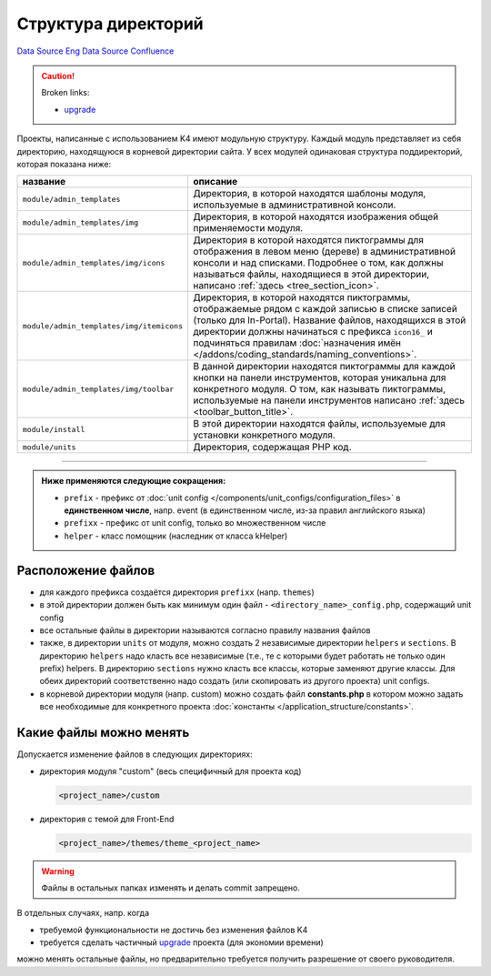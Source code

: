 Структура директорий
********************
`Data Source`_
`Eng Data Source`_
`Confluence`_

.. caution::

   Broken links:

   - `upgrade <K4:Обновление_проектов>`__


Проекты, написанные с использованием K4 имеют модульную структуру. Каждый модуль представляет из себя директорию,
находящуюся в корневой директории сайта. У всех модулей одинаковая структура поддиректорий, которая показана ниже:

+------------------------------------------+--------------------------------------------------------------------------------------------+
| название                                 | описание                                                                                   |
+==========================================+============================================================================================+
| ``module/admin_templates``               | Директория, в которой находятся шаблоны модуля, используемые в административной консоли.   |
+------------------------------------------+--------------------------------------------------------------------------------------------+
| ``module/admin_templates/img``           | Директория, в которой находятся изображения общей применяемости модуля.                    |
+------------------------------------------+--------------------------------------------------------------------------------------------+
| ``module/admin_templates/img/icons``     | Директория в которой находятся пиктограммы для отображения в левом меню (дереве) в         |
|                                          | административной консоли и над списками. Подробнее о том, как должны называться файлы,     |
|                                          | находящиеся в этой директории, написано :ref:`здесь <tree_section_icon>`.                  |
+------------------------------------------+--------------------------------------------------------------------------------------------+
| ``module/admin_templates/img/itemicons`` | Директория, в которой находятся пиктограммы, отображаемые рядом с каждой записью в списке  |
|                                          | записей (только для In-Portal). Название файлов, находящихся в этой директории должны      |
|                                          | начинаться с префикса ``icon16_`` и подчиняться правилам                                   |
|                                          | :doc:`назначения имён </addons/coding_standards/naming_conventions>`.                      |
+------------------------------------------+--------------------------------------------------------------------------------------------+
| ``module/admin_templates/img/toolbar``   | В данной директории находятся пиктограммы для каждой кнопки на панели инструментов,        |
|                                          | которая уникальна для конкретного модуля. О том, как называть пиктограммы, используемые    |
|                                          | на панели инструментов написано :ref:`здесь <toolbar_button_title>`.                       |
+------------------------------------------+--------------------------------------------------------------------------------------------+
| ``module/install``                       | В этой директории находятся файлы, используемые для установки конкретного модуля.          |
+------------------------------------------+--------------------------------------------------------------------------------------------+
| ``module/units``                         | Директория, содержащая PHP код.                                                            |
+------------------------------------------+--------------------------------------------------------------------------------------------+

--------------

.. admonition:: Ниже применяются следующие сокращения:

   - ``prefix`` - префикс от :doc:`unit config </components/unit_configs/configuration_files>` в **единственном числе**, напр. event (в единственном числе, из-за правил английского языка)
   - ``prefixx`` - префикс от unit config, только во множественном числе
   - ``helper`` - класс помощник (наследник от класса kHelper)


Расположение файлов
===================
- для каждого префикса создаётся директория ``prefixx`` (напр. ``themes``)
- в этой директории должен быть как минимум один файл - ``<directory_name>_config.php``, содержащий unit config
- все остальные файлы в директории называются согласно правилу названия файлов
- также, в директории ``units`` от модуля, можно создать 2 независимые директории ``helpers`` и ``sections``.
  В директорию ``helpers`` надо класть все независимые (т.е., те с которыми будет работать не только один prefix)
  helpers. В директорию ``sections`` нужно класть все классы, которые заменяют другие классы. Для обеих директорий
  соответственно надо создать (или скопировать из другого проекта) unit configs.
- в корневой директории модуля (напр. custom) можно создать файл **constants.php** в котором можно задать все
  необходимые для конкретного проекта :doc:`константы </application_structure/constants>`.

Какие файлы можно менять
========================
Допускается изменение файлов в следующих директориях:

- директория модуля "custom" (весь специфичный для проекта код)

  .. code:: bash

     <project_name>/custom

- директория с темой для Front-End

  .. code:: bash

     <project_name>/themes/theme_<project_name>

.. warning::

   Файлы в остальных папках изменять и делать commit запрещено.

В отдельных случаях, напр. когда

- требуемой функциональности не достичь без изменения файлов K4
- требуется сделать частичный `upgrade <K4:Обновление_проектов>`__ проекта (для экономии времени)

можно менять остальные файлы, но предварительно требуется получить разрешение от своего руководителя.

.. _Data Source: http://guide.in-portal.org/rus/index.php/K4:%D0%A1%D1%82%D1%80%D1%83%D0%BA%D1%82%D1%83%D1%80%D0%B0_%D0%B4%D0%B8%D1%80%D0%B5%D0%BA%D1%82%D0%BE%D1%80%D0%B8%D0%B9
.. _Eng Data Source: http://guide.in-portal.org/eng/index.php/K4:Folder_Structure
.. _Confluence: http://community.in-portal.org/pages/viewpage.action?pageId=14155807
